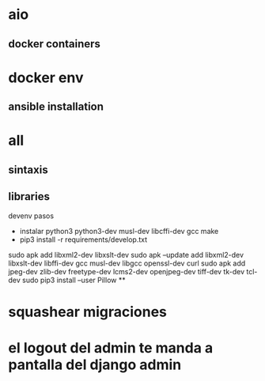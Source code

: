 * aio
** docker containers
* docker env
** ansible installation
* all
** sintaxis
** libraries
devenv pasos
- instalar python3 python3-dev musl-dev libcffi-dev gcc make
- pip3 install -r requirements/develop.txt
sudo apk add libxml2-dev libxslt-dev
sudo apk --update add libxml2-dev libxslt-dev libffi-dev gcc musl-dev libgcc openssl-dev curl
sudo apk add jpeg-dev zlib-dev freetype-dev lcms2-dev openjpeg-dev tiff-dev tk-dev tcl-dev
sudo pip3 install --user Pillow
**
* squashear migraciones
* el logout del admin te manda a pantalla del django admin
